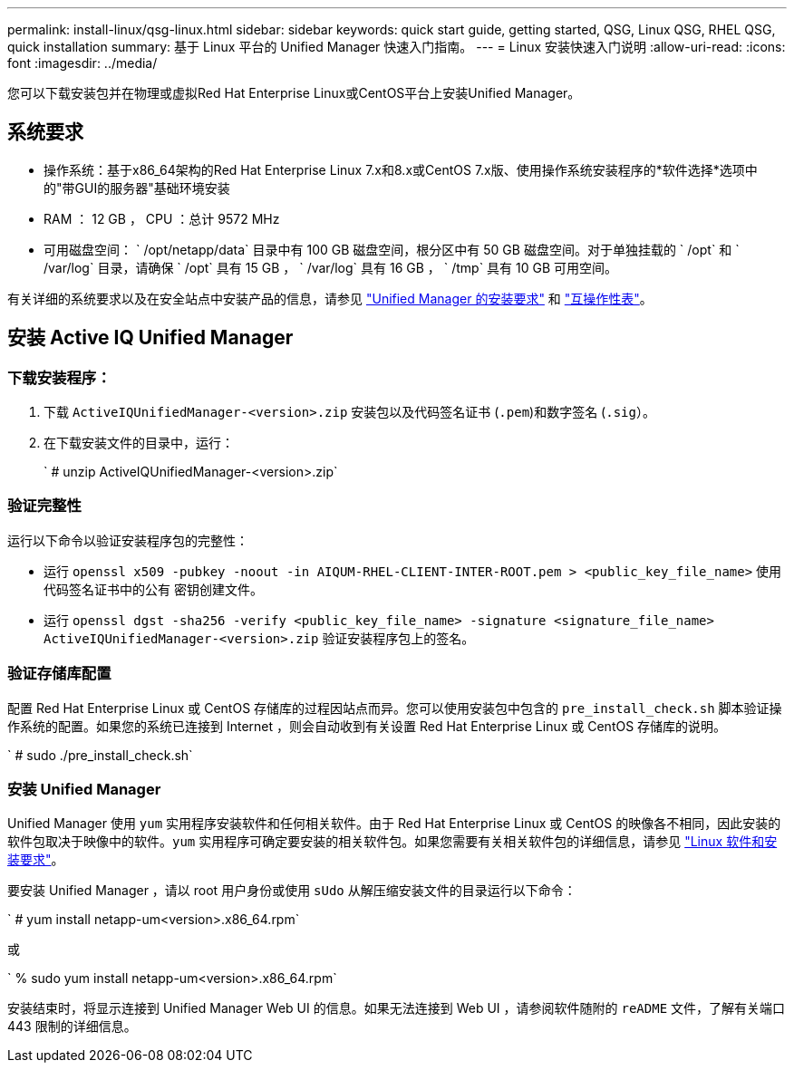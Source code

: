 ---
permalink: install-linux/qsg-linux.html 
sidebar: sidebar 
keywords: quick start guide, getting started, QSG, Linux QSG, RHEL QSG, quick installation 
summary: 基于 Linux 平台的 Unified Manager 快速入门指南。 
---
= Linux 安装快速入门说明
:allow-uri-read: 
:icons: font
:imagesdir: ../media/


[role="lead"]
您可以下载安装包并在物理或虚拟Red Hat Enterprise Linux或CentOS平台上安装Unified Manager。



== 系统要求

* 操作系统：基于x86_64架构的Red Hat Enterprise Linux 7.x和8.x或CentOS 7.x版、使用操作系统安装程序的*软件选择*选项中的"带GUI的服务器"基础环境安装
* RAM ： 12 GB ， CPU ：总计 9572 MHz
* 可用磁盘空间： ` /opt/netapp/data` 目录中有 100 GB 磁盘空间，根分区中有 50 GB 磁盘空间。对于单独挂载的 ` /opt` 和 ` /var/log` 目录，请确保 ` /opt` 具有 15 GB ， ` /var/log` 具有 16 GB ， ` /tmp` 具有 10 GB 可用空间。


有关详细的系统要求以及在安全站点中安装产品的信息，请参见 link:../install-linux/concept_requirements_for_install_unified_manager.html["Unified Manager 的安装要求"] 和 link:http://mysupport.netapp.com/matrix["互操作性表"]。



== 安装 Active IQ Unified Manager



=== 下载安装程序：

. 下载 `ActiveIQUnifiedManager-<version>.zip` 安装包以及代码签名证书 (`.pem`)和数字签名 (`.sig`）。
. 在下载安装文件的目录中，运行：
+
` # unzip ActiveIQUnifiedManager-<version>.zip`





=== 验证完整性

运行以下命令以验证安装程序包的完整性：

* 运行 `openssl x509 -pubkey -noout -in AIQUM-RHEL-CLIENT-INTER-ROOT.pem > <public_key_file_name>` 使用代码签名证书中的公有 密钥创建文件。
* 运行 `openssl dgst -sha256 -verify <public_key_file_name> -signature <signature_file_name> ActiveIQUnifiedManager-<version>.zip` 验证安装程序包上的签名。




=== 验证存储库配置

配置 Red Hat Enterprise Linux 或 CentOS 存储库的过程因站点而异。您可以使用安装包中包含的 `pre_install_check.sh` 脚本验证操作系统的配置。如果您的系统已连接到 Internet ，则会自动收到有关设置 Red Hat Enterprise Linux 或 CentOS 存储库的说明。

` # sudo ./pre_install_check.sh`



=== 安装 Unified Manager

Unified Manager 使用 `yum` 实用程序安装软件和任何相关软件。由于 Red Hat Enterprise Linux 或 CentOS 的映像各不相同，因此安装的软件包取决于映像中的软件。`yum` 实用程序可确定要安装的相关软件包。如果您需要有关相关软件包的详细信息，请参见 link:../install-linux/reference_red_hat_and_centos_software_and_installation_requirements.html["Linux 软件和安装要求"]。

要安装 Unified Manager ，请以 root 用户身份或使用 `sUdo` 从解压缩安装文件的目录运行以下命令：

` # yum install netapp-um<version>.x86_64.rpm`

或

` % sudo yum install netapp-um<version>.x86_64.rpm`

安装结束时，将显示连接到 Unified Manager Web UI 的信息。如果无法连接到 Web UI ，请参阅软件随附的 `reADME` 文件，了解有关端口 443 限制的详细信息。
